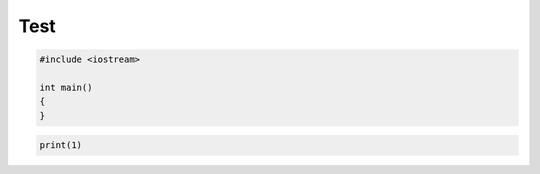 ====
Test
====

.. code-block:: cpp

    #include <iostream>

    int main()
    {
    }

.. code-block:: python

    print(1)
